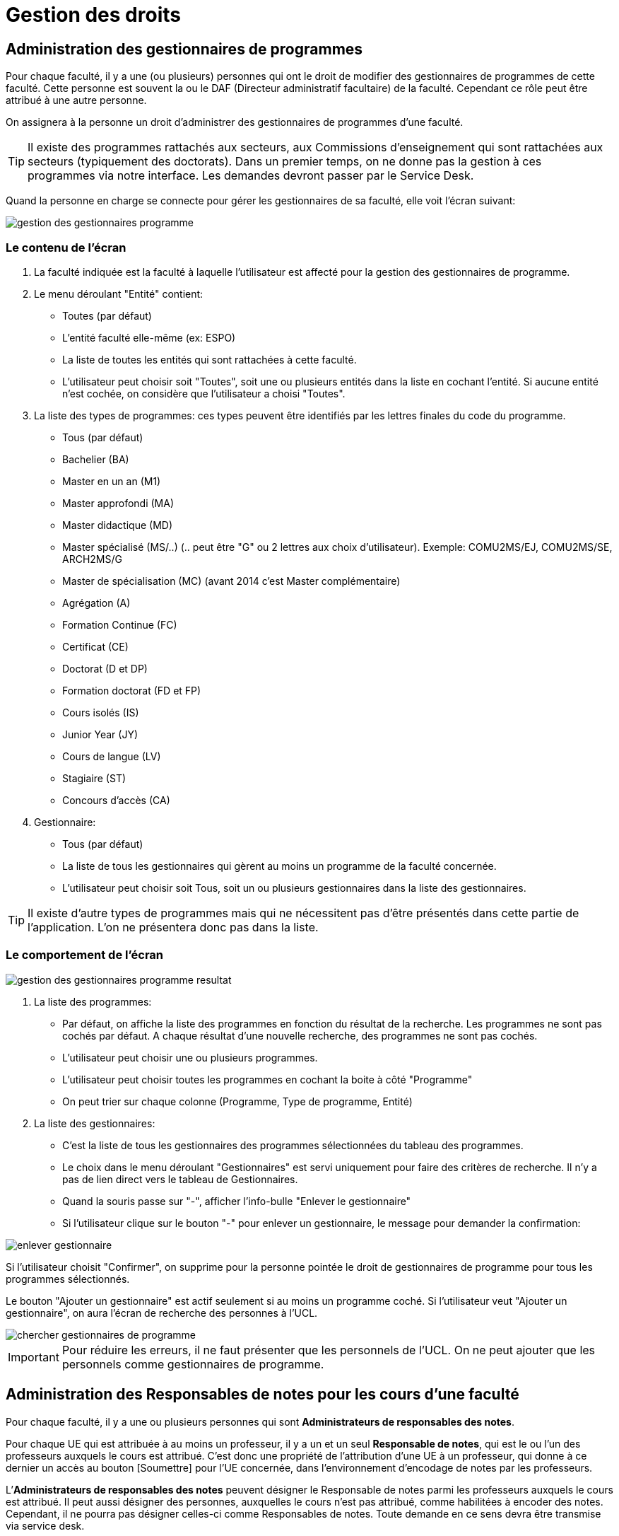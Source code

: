 = Gestion des droits

== Administration des gestionnaires de programmes

Pour chaque faculté, il y a une (ou plusieurs) personnes qui ont le droit de
modifier des gestionnaires de programmes de cette faculté. Cette personne est
souvent la ou le DAF (Directeur administratif facultaire) de la faculté.
Cependant ce rôle peut être attribué à une autre personne.

On assignera à la personne un droit d'administrer des gestionnaires de
programmes d'une faculté.

TIP: Il existe des programmes rattachés aux secteurs, aux Commissions
d'enseignement qui sont rattachées aux secteurs (typiquement des doctorats).
Dans un premier temps, on ne donne pas la gestion à ces programmes via notre
interface. Les demandes devront passer par le Service Desk.

Quand la personne en charge se connecte pour gérer les gestionnaires de sa
faculté, elle voit l'écran suivant:

image::images/gestion_des_droits/gestion-des-gestionnaires-programme.png[]

=== Le contenu de l'écran

. La faculté indiquée est la faculté à laquelle l'utilisateur est affecté pour
  la gestion des gestionnaires de programme.
. Le menu déroulant "Entité" contient:
 - Toutes (par défaut)
 - L'entité faculté elle-même (ex: ESPO)
 - La liste de toutes les entités qui sont rattachées à cette faculté.
 - L'utilisateur peut choisir soit "Toutes", soit une ou plusieurs entités dans
   la liste en cochant l'entité. Si aucune entité n'est cochée, on considère que
   l'utilisateur a choisi "Toutes".
. La liste des types de programmes: ces types peuvent être identifiés par les
  lettres finales du code du programme.
 - Tous (par défaut)
 - Bachelier (BA)
 - Master en un an (M1)
 - Master approfondi (MA)
 - Master didactique (MD)
 - Master spécialisé (MS/..) (.. peut être "G" ou 2 lettres aux choix
   d'utilisateur). Exemple: COMU2MS/EJ, COMU2MS/SE, ARCH2MS/G
 - Master de spécialisation (MC) (avant 2014 c'est Master complémentaire)
 - Agrégation (A)
 - Formation Continue (FC)
 - Certificat (CE)
 - Doctorat (D et DP)
 - Formation doctorat (FD et FP)
 - Cours isolés (IS)
 - Junior Year (JY)
 - Cours de langue (LV)
 - Stagiaire (ST)
 - Concours d'accès (CA)
. Gestionnaire:
 - Tous (par défaut)
 - La liste de tous les gestionnaires qui gèrent au moins un programme de la
   faculté concernée.
 - L'utilisateur peut choisir soit Tous, soit un ou plusieurs gestionnaires dans
   la liste des gestionnaires.

TIP: Il existe d'autre types de programmes mais qui ne nécessitent pas d'être
présentés dans cette partie de l'application. L'on ne présentera donc pas dans
la liste.

=== Le comportement de l'écran

image::images/gestion_des_droits/gestion-des-gestionnaires-programme-resultat.png[]

. La liste des programmes:
 - Par défaut, on affiche la liste des programmes en fonction du résultat de la
   recherche. Les programmes ne sont pas cochés par défaut. A chaque résultat
   d'une nouvelle recherche, des programmes ne sont pas cochés.
 - L'utilisateur peut choisir une ou plusieurs programmes.
 - L'utilisateur peut choisir toutes les programmes en cochant la boite à côté
   "Programme"
 - On peut trier sur chaque colonne (Programme, Type de programme, Entité)
. La liste des gestionnaires:
 - C'est la liste de tous les gestionnaires des programmes sélectionnées du
   tableau des programmes.
 - Le choix dans le menu déroulant "Gestionnaires" est servi uniquement pour
   faire des critères de recherche. Il n'y a pas de lien direct vers le tableau
   de Gestionnaires.
 - Quand la souris passe sur "-", afficher l'info-bulle "Enlever le
   gestionnaire"
 - Si l'utilisateur clique sur le bouton "-" pour enlever un gestionnaire, le
   message pour demander la confirmation:

image::images/gestion_des_droits/enlever-gestionnaire.png[]

Si l'utilisateur choisit "Confirmer", on supprime pour la personne pointée le
droit de gestionnaires de programme pour tous les programmes sélectionnés.

Le bouton "Ajouter un gestionnaire" est actif seulement si au moins un programme
coché. Si l'utilisateur veut "Ajouter un gestionnaire", on aura l'écran de
recherche des personnes à l'UCL.

image::images/gestion_des_droits/chercher-gestionnaires-de-programme.png[]

IMPORTANT: Pour réduire les erreurs, il ne faut présenter que les personnels de
l'UCL. On ne peut ajouter que les personnels comme gestionnaires de programme.

== Administration des Responsables de notes pour les cours d’une faculté

Pour chaque faculté, il y a une ou plusieurs personnes qui sont *Administrateurs
de responsables des notes*.

Pour chaque UE qui est attribuée à au moins un professeur, il y a un et un seul
*Responsable de notes*, qui est le ou l’un des professeurs auxquels le cours
est attribué. C’est donc une propriété de l’attribution d'une UE à un
professeur, qui donne à ce dernier un accès au bouton [Soumettre] pour l'UE
concernée, dans l'environnement d'encodage de notes par les professeurs.

L’*Administrateurs de responsables des notes* peuvent désigner le Responsable
de notes parmi les professeurs auxquels le cours est attribué. Il peut aussi
désigner des personnes, auxquelles le cours n'est pas attribué, comme habilitées
à encoder des notes. Cependant, il ne pourra pas désigner celles-ci comme
Responsables de notes. Toute demande en ce sens devra être transmise via
service desk.

Le droit d’*Administrateur de responsables de notes* sera typiquement attribué
à la/le DAF mais peut aussi être assigné à d’autres personnes.

Quand l’Administrateur de responsables de notes d’une faculté accède à la
fonctionnalité « Administration des gestionnaires de notes », il voit l’écran
suivant :

image::images/gestion_des_droits/admin-resp-notes.jpg[]

=== Contenu de l’écran

*	Intitulé de l’écran : La faculté concernée, indiquée dans le titre, est celle
  pour laquelle l’utilisateur est chargé de l'administration des responsables de
  notes.
*	Formulaire de sélection de cours:
**	Le menu déroulant « Entité » présente :
***	_Toutes_ (valeur initiale)
***	Le sigle de la faculté concernée
***	Les sigles des CE de la faculté concernée ; l’utilisateur peut sélectionner
    soit _Toutes_ soit une ou plusieurs entités de la liste déroulante.
**	Code cours
**	Mot(s) de l’intitulé du cours
**	Le menu « Professeur » est initialisé à _Tous_ et présente aussi la liste de
    tous les professeurs auxquels sont attribués des cours rattachés à la
    faculté concernée.
**	Le menu « Responsable de note » est initialisé à _Tous_ et présente aussi
    la liste des professeurs qui sont Responsables de notes pour des cours
    rattachés à la faculté concernée.
*	Colonnes du Tableau de la liste des cours sélectionnés
**	Entité (sigle)
**	Code cours
**	Intitulé officiel
**	Nombre de titulaires
**	Gestionnaire de notes du cours (Nom, virgule-espace, Prénom)
*	Tableau des titulaires d’un cours
**	Intitulé du tableau : « Titulaires du cours [code cours] »
**	Colonnes du tableau
*** Professeur
***	Statut d’attribution : Cotitulaire / coordonateur / etc…  Si la personne est
    une personne ajoutée, son statut (Professeur ou Assistant) est indiqué entre
    parenthèses car il ne s’agit pas d’un statut d’attibution. À côté de ce
    pseudo-statut est ajouté un bouton [ - ] pour supprimer la personne ajoutée.
***	Responsable de notes : bouton-radio (un seul titulaire peut être responsable
    de notes). Les personnes ajoutées ne peuvent pas être responsables de notes.
**	Bouton [Ajouter] pour donner le droit d'encoder à une personne (qui n'est
    pas nécessairement un professeur).
**	Bouton [Enregistrer] pour enregistrer un changement de Responsable de notes

=== Comportement de l’écran

La sélection de cours est définie dans le formulaire et appelée par le bouton
[Rechercher].

Les résultats de cette sélection sont affichés dans le tableau de cours.
*	Le *tri initial* se fait selon Entité, Code cours.
*	On peut trier le tableau sur tous les champs.
*	Les tris se font avec mémoire des trix précédents.

Quand on clique sur l’un des cours sélectionnés, le tableau des titulaires et
son intitulé sont rafraîchis avec les informations corerspondant à ce cours.

Si, dans le tableau des titulaires d’un cours on change de responsable
de notes, les boutons deviennent rouges jusqu’à ce qu’on enregistre
(ou qu’on resélectionne le responsable actuel).

Quand on ajoute une personne, on peut lui préciser un statut « (Professeur) «
ou « (Assistant) » (tels quels, avec parenthèses), pour information.

Info-bulles:

* Bouton [Rechercher] : "Rechercher des cours"
* Bouton [Ajouter] : "Donner le droit d'encodage à une personne autre"
* Bouton [Enregistrer] : "Enregistrer le responsable de notes"
* Bouton [ - ] : "Enlever le droit d'encodage de notes à la personne ajoutée"
